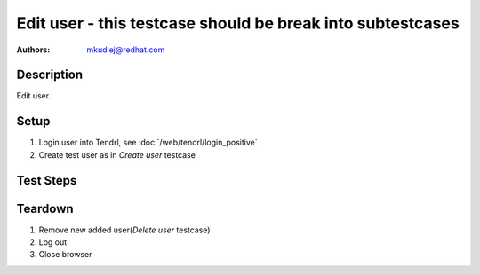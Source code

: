 Edit user - **this testcase should be break into subtestcases**
*******************************************************************************

:authors: 
          - mkudlej@redhat.com

Description
===========

Edit user.

Setup
=====

#. Login user into Tendrl, see :doc:`/web/tendrl/login_positive`

#. Create test user as in *Create user* testcase

Test Steps
==========

.. test_action::
   :step:
       Click on ``Admin`` button in left menu.
   :result:
       List of users is shown.

.. test_action::
   :step:
       Click on ``Edit`` button
   :result:
       Form for edit user is shown.

.. test_action::
   :step:
      Change ``User Id``, ``First Name``, ``Last Name``, ``Email``, ``Password`` and other and click on button ``Save``
   :result:
      List of users is shown. Changed user is in list with all values input in this step.

Teardown
========
#. Remove new added user(*Delete user* testcase)

#. Log out

#. Close browser

